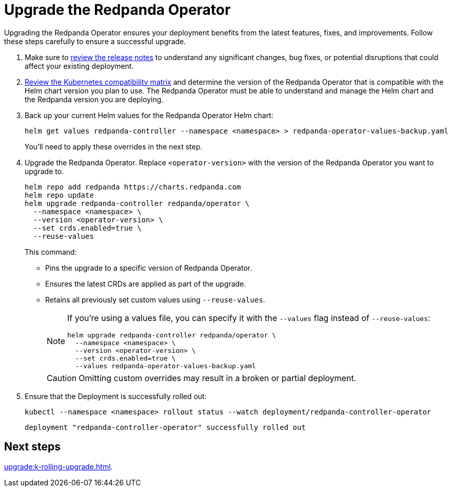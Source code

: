 = Upgrade the Redpanda Operator
:description: Upgrading the Redpanda Operator ensures your deployment benefits from the latest features, fixes, and improvements. Follow these steps carefully to ensure a successful upgrade.
// Unset this attribute so that we don't pre-fill the version in code snippets
:!latest-operator-version:

{description}

. Make sure to https://github.com/redpanda-data/redpanda-operator/releases[review the release notes^] to understand any significant changes, bug fixes, or potential disruptions that could affect your existing deployment.

. xref:upgrade:k-compatibility.adoc[Review the Kubernetes compatibility matrix] and determine the version of the Redpanda Operator that is compatible with the Helm chart version you plan to use. The Redpanda Operator must be able to understand and manage the Helm chart and the Redpanda version you are deploying.

. Back up your current Helm values for the Redpanda Operator Helm chart:
+
[source,bash]
----
helm get values redpanda-controller --namespace <namespace> > redpanda-operator-values-backup.yaml
----
+
You'll need to apply these overrides in the next step.

. Upgrade the Redpanda Operator. Replace `<operator-version>` with the version of the Redpanda Operator you want to upgrade to.
+
[,bash,subs="attributes+"]
----
helm repo add redpanda https://charts.redpanda.com
helm repo update
helm upgrade redpanda-controller redpanda/operator \
  --namespace <namespace> \
  --version <operator-version> \
  --set crds.enabled=true \
  --reuse-values
----
+
This command:
+
- Pins the upgrade to a specific version of Redpanda Operator.
- Ensures the latest CRDs are applied as part of the upgrade.
- Retains all previously set custom values using `--reuse-values`.
+
[NOTE]
====
If you're using a values file, you can specify it with the `--values` flag instead of `--reuse-values`:

[,bash]
----
helm upgrade redpanda-controller redpanda/operator \
  --namespace <namespace> \
  --version <operator-version> \
  --set crds.enabled=true \
  --values redpanda-operator-values-backup.yaml
----
====
+
CAUTION: Omitting custom overrides may result in a broken or partial deployment.

. Ensure that the Deployment is successfully rolled out:
+
```bash
kubectl --namespace <namespace> rollout status --watch deployment/redpanda-controller-operator
```
+
[.no-copy]
----
deployment "redpanda-controller-operator" successfully rolled out
----

== Next steps

xref:upgrade:k-rolling-upgrade.adoc[].
